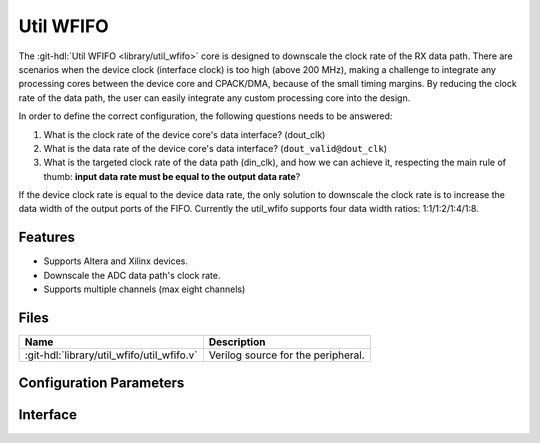 .. _util_wfifo:

Util WFIFO
===============================================================================

.. hdl-component-diagram::

The :git-hdl:`Util WFIFO <library/util_wfifo>` core
is designed to downscale the clock rate of the RX data path.
There are scenarios when the device clock (interface clock) is too high (above
200 MHz), making a challenge to integrate any processing cores between the
device core and CPACK/DMA, because of the small timing margins. By reducing the
clock rate of the data path, the user can easily integrate any custom processing
core into the design.

In order to define the correct configuration, the following questions needs to
be answered:

#. What is the clock rate of the device core's data interface? (dout_clk)
#. What is the data rate of the device core's data interface?
   (``dout_valid@dout_clk``)
#. What is the targeted clock rate of the data path (din_clk), and how we can
   achieve it, respecting the main rule of thumb: **input data rate must be
   equal to the output data rate**?

If the device clock rate is equal to the device data rate, the only solution to
downscale the clock rate is to increase the data width of the output ports of
the FIFO. Currently the util_wfifo supports four data width ratios:
1:1/1:2/1:4/1:8.

Features
--------------------------------------------------------------------------------

* Supports Altera and Xilinx devices.
* Downscale the ADC data path's clock rate.
* Supports multiple channels (max eight channels)

Files
--------------------------------------------------------------------------------

.. list-table::
   :header-rows: 1

   * - Name
     - Description
   * - :git-hdl:`library/util_wfifo/util_wfifo.v`
     - Verilog source for the peripheral.

Configuration Parameters
--------------------------------------------------------------------------------

.. hdl-parameters::

   * - NUM_OF_CHANNELS
     - The number of channels of the device.
   * - DIN_DATA_WIDTH
     - The bus width of the input data (DMA bus width).
   * - DOUT_DATA_WIDTH
     - The bus width of the output data (device core's data interface bus width).
   * - DIN_ADDRESS_WIDTH
     - The address width of the internal memory of the FIFO.

Interface
--------------------------------------------------------------------------------

.. hdl-interfaces::

   * - din_enable_*
     - Enable.
   * - din_valid_*
     - Valid.
   * - din_data_*
     - Data.
   * - din_ovf
     - Input data overflow.
   * - dout_enable_*
     - Enable.
   * - dout_valid_*
     - Valid.
   * - dout_data_*
     - Data.
   * - dout_ovf
     - Output data overflow.
